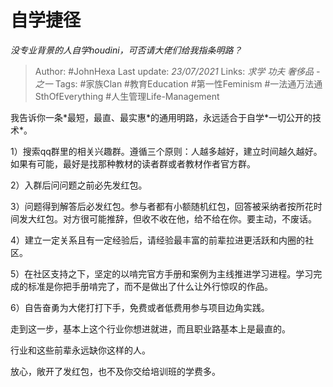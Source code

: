 * 自学捷径
  :PROPERTIES:
  :CUSTOM_ID: 自学捷径
  :END:

/没专业背景的人自学houdini，可否请大佬们给我指条明路？/

#+BEGIN_QUOTE
  Author: #JohnHexa Last update: /23/07/2021/ Links: [[求学]] [[功夫]]
  [[奢侈品 - 之一]] Tags: #家族Clan #教育Education #第一性Feminism
  #一法通万法通SthOfEverything #人生管理Life-Management
#+END_QUOTE

我告诉你一条*最短，最直、最实惠*的通用明路，永远适合于自学*一切公开的技术*。

1）搜索qq群里的相关兴趣群。遵循三个原则：人越多越好，建立时间越久越好。如果有可能，最好是找那种教材的读者群或者教材作者官方群。

2）入群后问问题之前必先发红包。

3）问题得到解答后必发红包。参与者都有小额随机红包，回答被采纳者按所花时间发大红包。对方很可能推辞，但收不收在他，给不给在你。要主动，不废话。

4）建立一定关系且有一定经验后，请经验最丰富的前辈拉进更活跃和内圈的社区。

5）在社区支持之下，坚定的以啃完官方手册和案例为主线推进学习进程。学习完成的标准是你把手册啃完了，而不是做出了什么让外行惊叹的作品。

6）自告奋勇为大佬打打下手，免费或者低费用参与项目边角实践。

走到这一步，基本上这个行业你想进就进，而且职业路基本上是最直的。

行业和这些前辈永远缺你这样的人。

放心，敞开了发红包，也不及你交给培训班的学费多。
